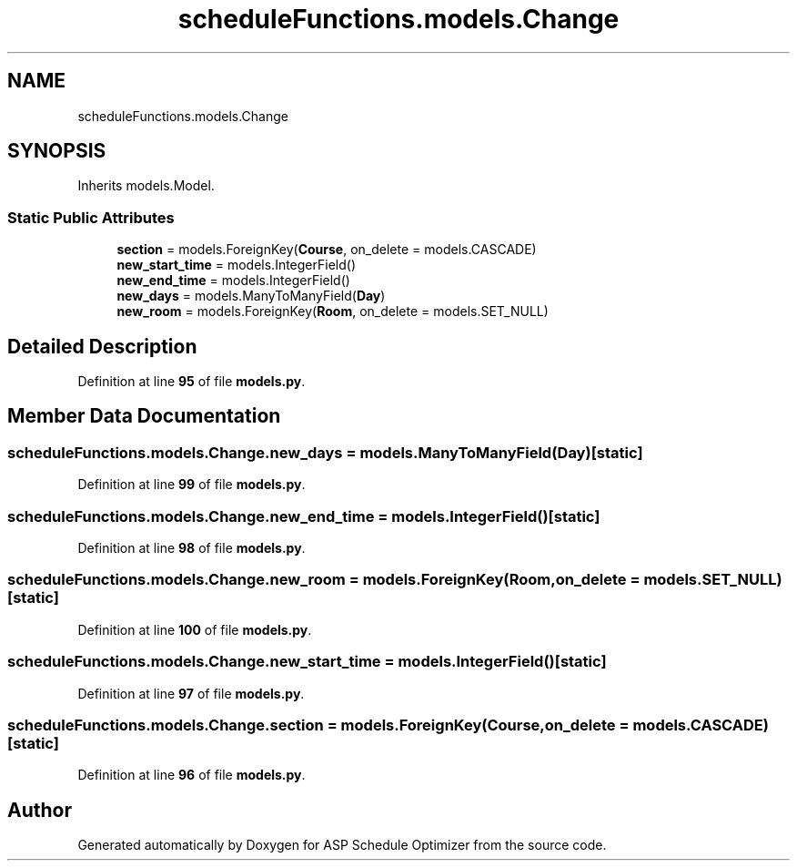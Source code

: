 .TH "scheduleFunctions.models.Change" 3 "Version 3" "ASP Schedule Optimizer" \" -*- nroff -*-
.ad l
.nh
.SH NAME
scheduleFunctions.models.Change
.SH SYNOPSIS
.br
.PP
.PP
Inherits models\&.Model\&.
.SS "Static Public Attributes"

.in +1c
.ti -1c
.RI "\fBsection\fP = models\&.ForeignKey(\fBCourse\fP, on_delete = models\&.CASCADE)"
.br
.ti -1c
.RI "\fBnew_start_time\fP = models\&.IntegerField()"
.br
.ti -1c
.RI "\fBnew_end_time\fP = models\&.IntegerField()"
.br
.ti -1c
.RI "\fBnew_days\fP = models\&.ManyToManyField(\fBDay\fP)"
.br
.ti -1c
.RI "\fBnew_room\fP = models\&.ForeignKey(\fBRoom\fP, on_delete = models\&.SET_NULL)"
.br
.in -1c
.SH "Detailed Description"
.PP 
Definition at line \fB95\fP of file \fBmodels\&.py\fP\&.
.SH "Member Data Documentation"
.PP 
.SS "scheduleFunctions\&.models\&.Change\&.new_days = models\&.ManyToManyField(\fBDay\fP)\fR [static]\fP"

.PP
Definition at line \fB99\fP of file \fBmodels\&.py\fP\&.
.SS "scheduleFunctions\&.models\&.Change\&.new_end_time = models\&.IntegerField()\fR [static]\fP"

.PP
Definition at line \fB98\fP of file \fBmodels\&.py\fP\&.
.SS "scheduleFunctions\&.models\&.Change\&.new_room = models\&.ForeignKey(\fBRoom\fP, on_delete = models\&.SET_NULL)\fR [static]\fP"

.PP
Definition at line \fB100\fP of file \fBmodels\&.py\fP\&.
.SS "scheduleFunctions\&.models\&.Change\&.new_start_time = models\&.IntegerField()\fR [static]\fP"

.PP
Definition at line \fB97\fP of file \fBmodels\&.py\fP\&.
.SS "scheduleFunctions\&.models\&.Change\&.section = models\&.ForeignKey(\fBCourse\fP, on_delete = models\&.CASCADE)\fR [static]\fP"

.PP
Definition at line \fB96\fP of file \fBmodels\&.py\fP\&.

.SH "Author"
.PP 
Generated automatically by Doxygen for ASP Schedule Optimizer from the source code\&.
